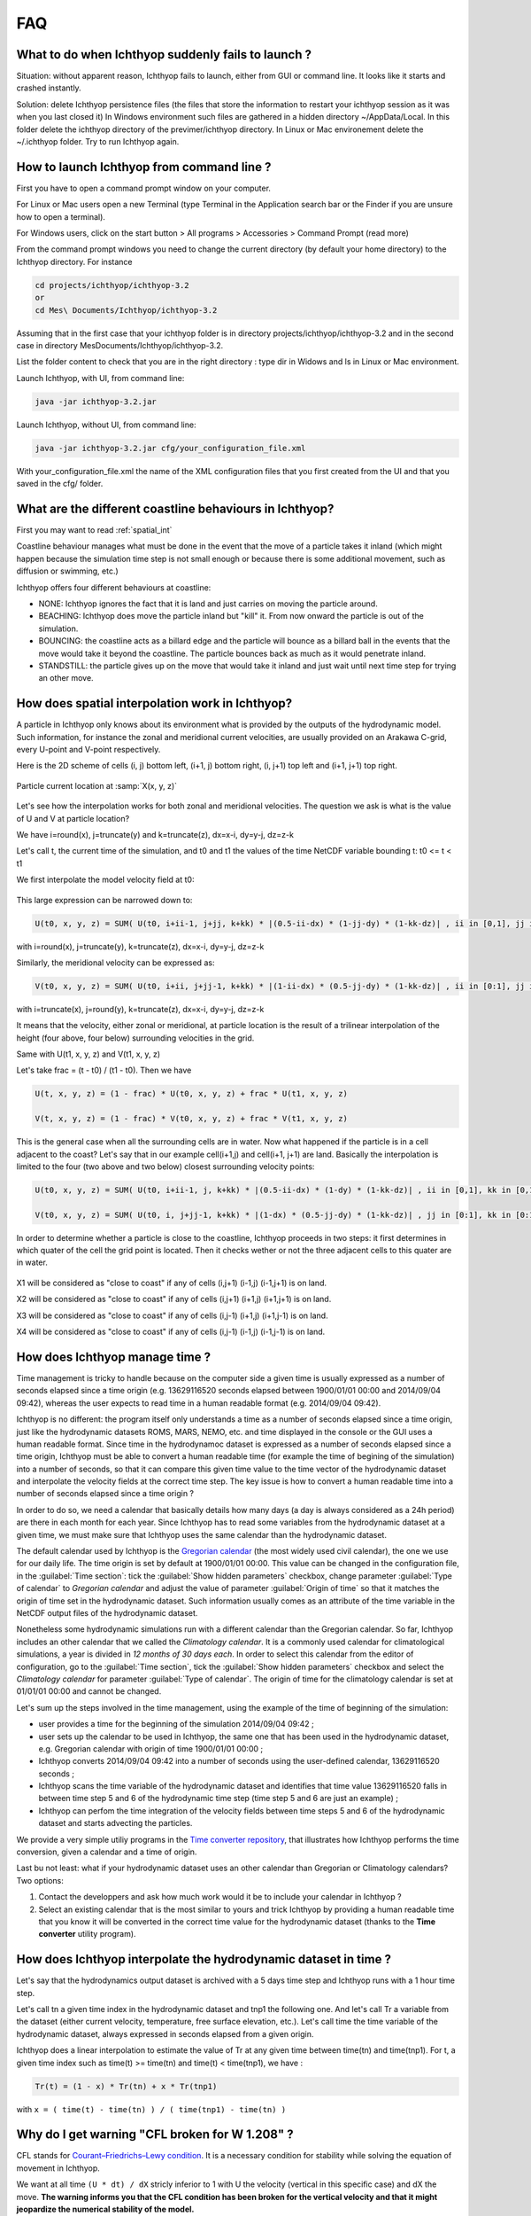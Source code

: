 FAQ
------------------

What to do when Ichthyop suddenly fails to launch ?
+++++++++++++++++++++++++++++++++++++++++++++++++++++

Situation: without apparent reason, Ichthyop fails to launch, either from GUI or command line. It looks like it starts and crashed instantly.

Solution: delete Ichthyop persistence files (the files that store the information to restart your ichthyop session as it was when you last closed it) In Windows environment such files are gathered in a hidden directory ~/AppData/Local. In this folder delete the ichthyop directory of the previmer/ichthyop directory. In Linux or Mac environement delete the ~/.ichthyop folder. Try to run Ichthyop again.


How to launch Ichthyop from command line ?
++++++++++++++++++++++++++++++++++++++++++++++

First you have to open a command prompt window on your computer.

For Linux or Mac users open a new Terminal (type Terminal in the Application search bar or the Finder if you are unsure how to open a terminal).

For Windows users, click on the start button > All programs > Accessories > Command Prompt (read more)

From the command prompt windows you need to change the current directory (by default your home directory) to the Ichthyop directory. For instance

.. code:: bash

    cd projects/ichthyop/ichthyop-3.2
    or
    cd Mes\ Documents/Ichthyop/ichthyop-3.2

Assuming that in the first case that your ichthyop folder is in directory projects/ichthyop/ichthyop-3.2 and in the second case in directory Mes\ Documents/Ichthyop/ichthyop-3.2.

List the folder content to check that you are in the right directory : type dir in Widows and ls in Linux or Mac environment.

Launch Ichthyop, with UI, from command line:

.. code:: bash

    java -jar ichthyop-3.2.jar

Launch Ichthyop, without UI, from command line:

.. code:: bash

    java -jar ichthyop-3.2.jar cfg/your_configuration_file.xml

With your_configuration_file.xml the name of the XML configuration files that you first created from the UI and that you saved in the cfg/ folder.

What are the different coastline behaviours in Ichthyop?
+++++++++++++++++++++++++++++++++++++++++++++++++++++++++++++

First you may want to read :ref:`spatial_int`

Coastline behaviour manages what must be done in the event that the move of a particle takes it inland (which might happen because the simulation time step is not small enough or because there is some additional movement, such as diffusion or swimming, etc.)

Ichthyop offers four different behaviours at coastline:

- NONE: Ichthyop ignores the fact that it is land and just carries on moving the particle around.
- BEACHING: Ichthyop does move the particle inland but "kill" it. From now onward the particle is out of the simulation.
- BOUNCING: the coastline acts as a billard edge and the particle will bounce as a billard ball in the events that the move would take it beyond the coastline. The particle bounces back as much as it would penetrate inland.
- STANDSTILL: the particle gives up on the move that would take it inland and just wait until next time step for trying an other move.

.. _spatial_int:

How does spatial interpolation work in Ichthyop?
+++++++++++++++++++++++++++++++++++++++++++++++++

A particle in Ichthyop only knows about its environment what is provided by the outputs of the hydrodynamic model. Such information, for instance the zonal and meridional current velocities, are usually provided on an Arakawa C-grid, every U-point and V-point respectively.

Here is the 2D scheme of cells (i, j) bottom left, (i+1, j) bottom right, (i, j+1) top left and (i+1, j+1) top right.

.. figure:: _static/spatial_interpolation.png
    :align: center

    Particle current location at :samp:`X(x, y, z)`

Let's see how the interpolation works for both zonal and meridional velocities. The question we ask is what is the value of U and V at particle location?

We have i=round(x), j=truncate(y) and k=truncate(z), dx=x-i, dy=y-j, dz=z-k

Let's call t, the current time of the simulation, and t0 and t1 the values of the time NetCDF variable bounding t: t0 <= t < t1

We first interpolate the model velocity field at t0:

.. figure:: _static/spatial_interpolation_u(1).png
    :align: center

This large expression can be narrowed down to:

.. code:: 

    U(t0, x, y, z) = SUM( U(t0, i+ii-1, j+jj, k+kk) * |(0.5-ii-dx) * (1-jj-dy) * (1-kk-dz)| , ii in [0,1], jj in [0,1], kk in [0,1] )

with i=round(x), j=truncate(y), k=truncate(z), dx=x-i, dy=y-j, dz=z-k

Similarly, the meridional velocity can be expressed as:

.. code::

    V(t0, x, y, z) = SUM( U(t0, i+ii, j+jj-1, k+kk) * |(1-ii-dx) * (0.5-jj-dy) * (1-kk-dz)| , ii in [0:1], jj in [0:1], kk in [0:1] )

with i=truncate(x), j=round(y), k=truncate(z), dx=x-i, dy=y-j, dz=z-k

It means that the velocity, either zonal or meridional, at particle location is the result of a trilinear interpolation of the height (four above, four below) surrounding velocities in the grid.

Same with U(t1, x, y, z) and V(t1, x, y, z)

Let's take frac = (t - t0) / (t1 - t0). Then we have

.. code::

    U(t, x, y, z) = (1 - frac) * U(t0, x, y, z) + frac * U(t1, x, y, z)

    V(t, x, y, z) = (1 - frac) * V(t0, x, y, z) + frac * V(t1, x, y, z)

This is the general case when all the surrounding cells are in water. Now what happened if the particle is in a cell adjacent to the coast? Let's say that in our example cell(i+1,j) and cell(i+1, j+1) are land. Basically the interpolation is limited to the four (two above and two below) closest surrounding velocity points:

.. code:: 

    U(t0, x, y, z) = SUM( U(t0, i+ii-1, j, k+kk) * |(0.5-ii-dx) * (1-dy) * (1-kk-dz)| , ii in [0,1], kk in [0,1] )

    V(t0, x, y, z) = SUM( U(t0, i, j+jj-1, k+kk) * |(1-dx) * (0.5-jj-dy) * (1-kk-dz)| , jj in [0:1], kk in [0:1] )

In order to determine whether a particle is close to the coastline, Ichthyop proceeds in two steps: it first determines in which quater of the cell the grid point is located. Then it checks wether or not the three adjacent cells to this quater are in water.

.. figure:: _static/spatial_interpolation_coast.png
    :align: center

X1 will be considered as "close to coast" if any of cells (i,j+1) (i-1,j) (i-1,j+1) is on land.

X2 will be considered as "close to coast" if any of cells (i,j+1) (i+1,j) (i+1,j+1) is on land.

X3 will be considered as "close to coast" if any of cells (i,j-1) (i+1,j) (i+1,j-1) is on land.

X4 will be considered as "close to coast" if any of cells (i,j-1) (i-1,j) (i-1,j-1) is on land.



How does Ichthyop manage time ?
+++++++++++++++++++++++++++++++++++

Time management is tricky to handle because on the computer side a given time is usually expressed as a number of seconds elapsed since a time origin (e.g. 13629116520 seconds elapsed between 1900/01/01 00:00 and 2014/09/04 09:42), whereas the user expects to read time in a human readable format (e.g. 2014/09/04 09:42).

Ichthyop is no different: the program itself only understands a time as a number of seconds elapsed since a time origin, just like the hydrodynamic datasets ROMS, MARS, NEMO, etc. and time displayed in the console or the GUI uses a human readable format. Since time in the hydrodynamoc dataset is expressed as a number of seconds elapsed since a time origin, Ichthyop must be able to convert a human readable time (for example the time of begining of the simulation) into a number of seconds, so that it can compare this given time value to the time vector of the hydrodynamic dataset and interpolate the velocity fields at the correct time step. The key issue is how to convert a human readable time into a number of seconds elapsed since a time origin ?

In order to do so, we need a calendar that basically details how many days (a day is always considered as a 24h period) are there in each month for each year. Since Ichthyop has to read some variables from the hydrodynamic dataset at a given time, we must make sure that Ichthyop uses the same calendar than the hydrodynamic dataset.

The default calendar used by Ichthyop is the `Gregorian calendar <https://en.wikipedia.org/wiki/Gregorian_calendar>`_ (the most widely used civil calendar), the one we use for our daily life.  The time origin is set by default at 1900/01/01 00:00. This value can be changed in the configuration file, in the :guilabel:`Time section`: tick the :guilabel:`Show hidden parameters` checkbox, change parameter :guilabel:`Type of calendar` to *Gregorian calendar* and adjust the value of parameter :guilabel:`Origin of time` so that it matches the origin of time set in the hydrodynamic dataset. Such information usually comes as an attribute of the time variable in the NetCDF output files of the hydrodynamic dataset.

Nonetheless some hydrodynamic simulations run with a different calendar than the Gregorian calendar. So far, Ichthyop includes an other calendar that we called the *Climatology calendar*. It is a commonly used calendar for climatological simulations, a year is divided in *12 months of 30 days each*. In order to select this calendar from the editor of configuration, go to the :guilabel:`Time section`, tick the :guilabel:`Show hidden parameters` checkbox and select the *Climatology calendar* for parameter :guilabel:`Type of calendar`. The origin of time for the climatology calendar is set at 01/01/01 00:00 and cannot be changed.

Let's sum up the steps involved in the time management, using the example of the time of beginning of the simulation:

- user provides a time for the beginning of the simulation 2014/09/04 09:42 ;
- user sets up the calendar to be used in Ichthyop, the same one that has been used in the hydrodynamic dataset, e.g. Gregorian calendar with origin of time 1900/01/01 00:00 ;
- Ichthyop converts 2014/09/04 09:42 into a number of seconds using the user-defined calendar, 13629116520 seconds ;
- Ichthyop scans the time variable of the hydrodynamic dataset and identifies that time value 13629116520 falls in between time step 5 and 6 of the hydrodynamic time step (time step 5 and 6 are just an example) ;
- Ichthyop can perfom the time integration of the velocity fields between time steps 5 and 6 of the hydrodynamic dataset and starts advecting the particles.

We provide a very simple utiliy programs in the `Time converter repository <https://github.com/ichthyop/ichthyop-timeconverter>`_, that illustrates how Ichthyop performs the time conversion, given a calendar and a time of origin.

Last bu not least: what if your hydrodynamic dataset uses an other calendar than Gregorian or Climatology calendars? Two options:

1. Contact the developpers and ask how much work would it be to include your calendar in Ichthyop ?
2. Select an existing calendar that is the most similar to yours and trick Ichthyop by providing a human readable time that you know it will be converted in the correct time value for the hydrodynamic dataset (thanks to the **Time converter** utility program).

How does Ichthyop interpolate the hydrodynamic dataset in time ?
++++++++++++++++++++++++++++++++++++++++++++++++++++++++++++++++++++++++++

Let's say that the hydrodynamics output dataset is archived with a 5 days time step and Ichthyop runs with a 1 hour time step.

Let's call tn a given time index in the hydrodynamic dataset and tnp1 the following one. And let's call Tr a variable from the dataset (either current velocity, temperature, free surface elevation, etc.). Let's call time the time variable of the hydrodynamic dataset, always expressed in seconds elapsed from a given origin.

Ichthyop does a linear interpolation to estimate the value of Tr at any given time between time(tn) and time(tnp1). For t, a given time index such as time(t) >= time(tn) and time(t) < time(tnp1), we have :

.. code:: 

    Tr(t) = (1 - x) * Tr(tn) + x * Tr(tnp1)

with ``x = ( time(t) - time(tn) ) / ( time(tnp1) - time(tn) )``


Why do I get warning "CFL broken for W 1.208" ?
++++++++++++++++++++++++++++++++++++++++++++++++++++

CFL stands for `Courant–Friedrichs–Lewy condition <https://en.wikipedia.org/wiki/Courant%E2%80%93Friedrichs%E2%80%93Lewy_condition>`_. It is a necessary condition for stability while solving the equation of movement in Ichthyop.

We want at all time ``(U * dt) / dX`` stricly inferior to 1 with U the velocity (vertical in this specific case) and dX the move. **The warning informs you that the CFL condition has been broken for the vertical velocity and that it might jeopardize the numerical stability of the model.**

Try to decrease the time step (dt) in your configuration file (Time > Time step), let's say divide it by two. As explained in the configuration editor, an acceptable estimation for dt could be dt = 0.7 * dGrid / Umax with dGrid the average length of the grid cells and Umax the order of magnitude of the fastest current velocities in the hydrodynamic model (locally and punctually the vertical velocities can be intense). Nonetheless the smaller the better and as long as decreasing the time step does not slow down too much your simulations, you should always go for a smaller value that the previous estimation.

